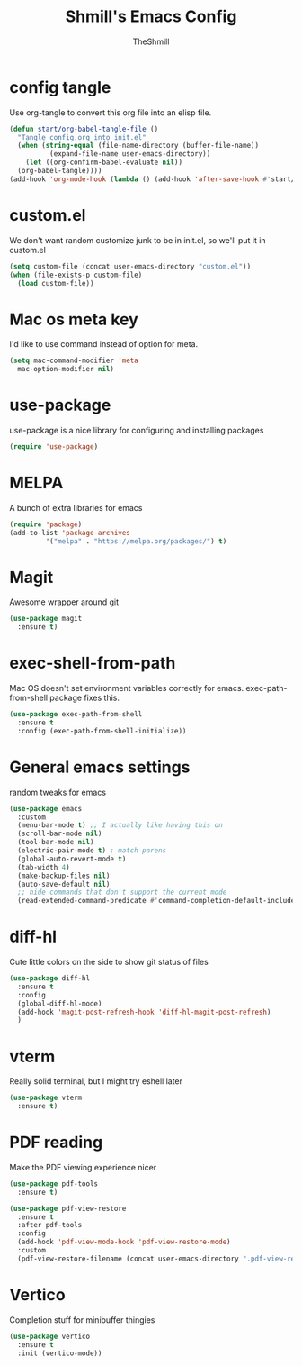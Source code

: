 #+TITLE: Shmill's Emacs Config
#+Author: TheShmill
#+Description: My config for emacs, heavily inspired by kickstart.emacs
#+PROPERTY: header-args:emacs-lisp :tangle ./init.el :mkdirp yes
#+Startup: showeverything
#+OPTIONS: toc:2
* config tangle
Use org-tangle to convert this org file into an elisp file.
#+begin_src emacs-lisp
  (defun start/org-babel-tangle-file ()
    "Tangle config.org into init.el"
    (when (string-equal (file-name-directory (buffer-file-name))
			(expand-file-name user-emacs-directory))
      (let ((org-confirm-babel-evaluate nil))
	(org-babel-tangle))))
  (add-hook 'org-mode-hook (lambda () (add-hook 'after-save-hook #'start/org-babel-tangle-file)))
#+end_src
* custom.el
We don't want random customize junk to be in init.el, so we'll put it in custom.el
#+begin_src emacs-lisp
  (setq custom-file (concat user-emacs-directory "custom.el"))
  (when (file-exists-p custom-file)
    (load custom-file))
#+end_src
* Mac os meta key
I'd like to use command instead of option for meta.
#+begin_src emacs-lisp
  (setq mac-command-modifier 'meta
	mac-option-modifier nil)
#+end_src
* use-package
use-package is a nice library for configuring and installing packages
#+begin_src emacs-lisp
  (require 'use-package)
#+end_src
* MELPA
A bunch of extra libraries for emacs
#+begin_src emacs-lisp
  (require 'package)
  (add-to-list 'package-archives
	       '("melpa" . "https://melpa.org/packages/") t)
#+end_src
* Magit
Awesome wrapper around git
#+begin_src emacs-lisp
  (use-package magit
    :ensure t)  
#+end_src
* exec-shell-from-path
Mac OS doesn't set environment variables correctly for emacs. exec-path-from-shell package fixes this.
#+begin_src emacs-lisp
  (use-package exec-path-from-shell
    :ensure t
    :config (exec-path-from-shell-initialize))
#+end_src
* General emacs settings
random tweaks for emacs
#+begin_src emacs-lisp
  (use-package emacs
	:custom
	(menu-bar-mode t) ;; I actually like having this on
	(scroll-bar-mode nil)
	(tool-bar-mode nil)
	(electric-pair-mode t) ; match parens
	(global-auto-revert-mode t)
	(tab-width 4)
	(make-backup-files nil)
	(auto-save-default nil)
	;; hide commands that don't support the current mode
	(read-extended-command-predicate #'command-completion-default-include-p))
#+end_src
* diff-hl
Cute little colors on the side to show git status of files
#+begin_src emacs-lisp
  (use-package diff-hl
	:ensure t
	:config
	(global-diff-hl-mode)
	(add-hook 'magit-post-refresh-hook 'diff-hl-magit-post-refresh)
	)
#+end_src
* vterm
Really solid terminal, but I might try eshell later
#+begin_src emacs-lisp
  (use-package vterm
	:ensure t)
#+end_src
* PDF reading
Make the PDF viewing experience nicer
#+begin_src emacs-lisp
  (use-package pdf-tools
	:ensure t)

  (use-package pdf-view-restore
	:ensure t
	:after pdf-tools
	:config
	(add-hook 'pdf-view-mode-hook 'pdf-view-restore-mode)
	:custom
	(pdf-view-restore-filename (concat user-emacs-directory ".pdf-view-restore")))
#+end_src
* Vertico
Completion stuff for minibuffer thingies
#+begin_src emacs-lisp
  (use-package vertico
	:ensure t
	:init (vertico-mode))
#+end_src

